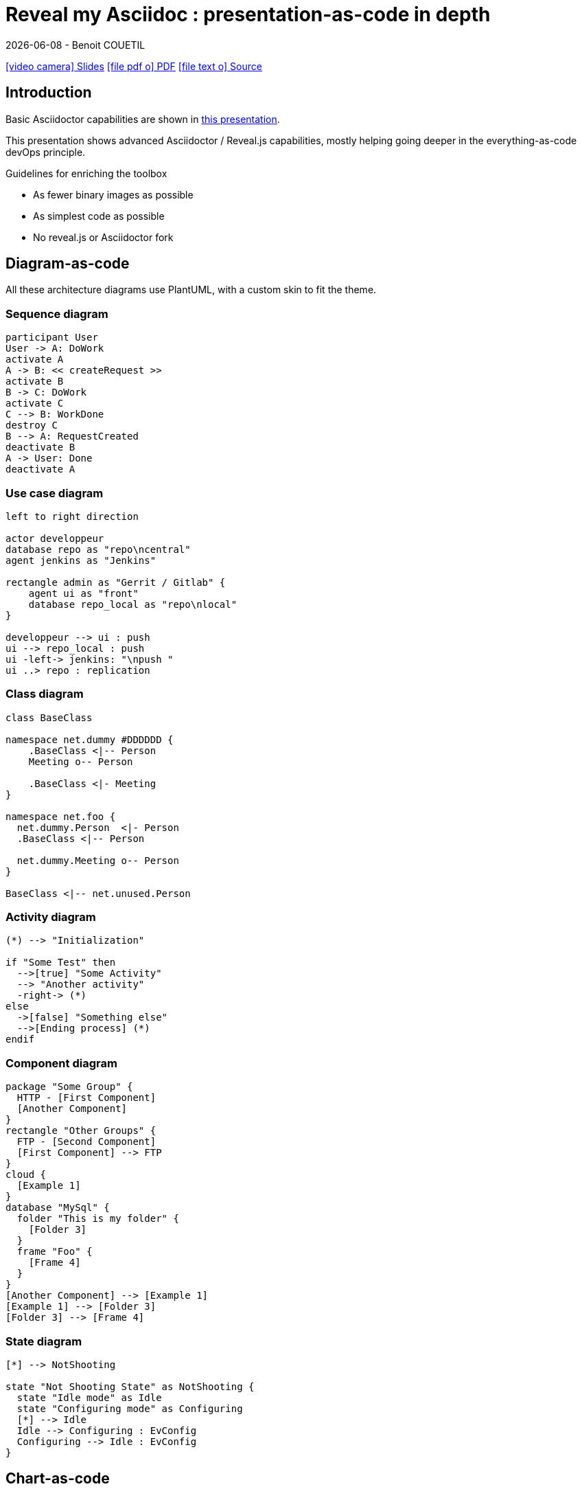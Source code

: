 = Reveal my Asciidoc : presentation-as-code in depth
{localdate} - Benoit COUETIL
:title-logo-image: image:{root-project-dir}/src/docs/asciidoc/themes/logo-zenika.png[pdfwidth=3in,align=left]
:example-caption!:

////
ideas : 
 - no background
 - image & text side by side
////

ifndef::imagesdir[:imagesdir: ../../../target/generated-docs/images]

//Press the `*s*` key to access speaker notes.
//You can press `*b*` or `*.*` to blank your current screen. Hit it again to bring it back.
//Press the `*esc*` key to get an overview of your slides.

//This can't land on reveaj-js first slide...
ifdef::backend-html5[]
link:reveal/{docname}.html[icon:video-camera[] Slides]  link:{docname}.pdf[icon:file-pdf-o[] PDF] link:{docname}.adoc[icon:file-text-o[] Source]
endif::backend-html5[]


[%notitle]
ifdef::backend-revealjs[== Sommaire]

toc::[]

<<<
== Introduction

Basic Asciidoctor capabilities are shown in link:asciidoc-syntax-quick-reference.html[this presentation].

This presentation shows advanced Asciidoctor / Reveal.js capabilities, mostly helping going deeper in the everything-as-code devOps principle.

.Guidelines for enriching the toolbox
* As fewer binary images as possible
* As simplest code as possible
* No reveal.js or Asciidoctor fork

//...So we put this at the end of second slide
ifdef::backend-revealjs[]
[.bottom]
link:../{docname}.pdf[icon:file-pdf-o[] PDF]  link:../{docname}.html[icon:globe[] HTML]  link:../{docname}.adoc[icon:file-alt[] Source]
endif::backend-revealjs[]

== Diagram-as-code

All these architecture diagrams use PlantUML, with a custom skin to fit the theme.

=== Sequence diagram

[plantuml, rma-sequence-diagram, svg, height=500]
....
participant User
User -> A: DoWork
activate A
A -> B: << createRequest >>
activate B
B -> C: DoWork
activate C
C --> B: WorkDone
destroy C
B --> A: RequestCreated
deactivate B
A -> User: Done
deactivate A
....

=== Use case diagram

////
[plantuml, rma-use-case-diagram, svg]
....
left to right direction
skinparam packageStyle rectangle
actor customer
actor clerk
rectangle checkout {
  customer -- (checkout)
  (checkout) .> (payment) : include
  (help) .> (checkout) : extends
  (checkout) -- clerk
}
....
////

[plantuml, rma-use-case-diagram, svg, height=500]
....
left to right direction

actor developpeur
database repo as "repo\ncentral"
agent jenkins as "Jenkins"

rectangle admin as "Gerrit / Gitlab" {
    agent ui as "front"
    database repo_local as "repo\nlocal"
}

developpeur --> ui : push
ui --> repo_local : push
ui -left-> jenkins: "\npush "
ui ..> repo : replication
....

=== Class diagram

[plantuml, rma-class-diagram, svg, height=500]     
....
class BaseClass

namespace net.dummy #DDDDDD {
    .BaseClass <|-- Person
    Meeting o-- Person

    .BaseClass <|- Meeting
}

namespace net.foo {
  net.dummy.Person  <|- Person
  .BaseClass <|-- Person

  net.dummy.Meeting o-- Person
}

BaseClass <|-- net.unused.Person
....

=== Activity diagram

[plantuml, activity-diagram, svg, height=500]
....
(*) --> "Initialization"

if "Some Test" then
  -->[true] "Some Activity"
  --> "Another activity"
  -right-> (*)
else
  ->[false] "Something else"
  -->[Ending process] (*)
endif
....

=== Component diagram

[plantuml, rma-component-diagram, svg]     
....
package "Some Group" {
  HTTP - [First Component]
  [Another Component]
}
rectangle "Other Groups" {
  FTP - [Second Component]
  [First Component] --> FTP
} 
cloud {
  [Example 1]
}
database "MySql" {
  folder "This is my folder" {
    [Folder 3]
  }
  frame "Foo" {
    [Frame 4]
  }
}
[Another Component] --> [Example 1]
[Example 1] --> [Folder 3]
[Folder 3] --> [Frame 4]
....

=== State diagram

[plantuml, rma-state-diagram, svg, height=500]     
....
[*] --> NotShooting

state "Not Shooting State" as NotShooting {
  state "Idle mode" as Idle
  state "Configuring mode" as Configuring
  [*] --> Idle
  Idle --> Configuring : EvConfig
  Configuring --> Idle : EvConfig
}
....

<<<
== Chart-as-code

We enable chart-as-code with a modified version of link:https://github.com/asciidoctor/asciidoctor-extensions-lab/tree/master/lib/chart-block-macro[chart-block-macro extension].

It's based on C3JS, a layer on D3JS to draw charts easily, with nice mouseover animations.

Here are some examples.

////
  # data-labels = false : Show labels on each data points.
  # x-type = indexed : timeseries/category/indexed
  # x-tick-angle = 0 : Rotate x axis tick text.
  # height = 500
  # width = 1000
  # horizontal = false : rotate x & y
  # type = line : line/spline/step/area/area-spline/area-step/bar/scatter/pie/donut/gauge
  # order = desc : desc/asc/null
////

=== Pie chart

[.title]
What do you believe is the number one thing a compagny can do to improve code quality ?

[chart,pie,order=null]
....
Code Review,27
Unit Testing,19
Functional Testing,13
Continuous Integration,12
Integration Testing,9
Detailed Requirements,7
Static Analysis,3
Training/On-boarding,3
User Stories,2
Other,5
....

=== Source

[source,asciidoc]
----
[chart,pie,order=null]
....
Code Review,27
Unit Testing,19
Functional Testing,13
Continuous Integration,12
Integration Testing,9
Detailed Requirements,7
Static Analysis,3
Training/On-boarding,3
User Stories,2
Other,5
....
----

=== Bar chart

[chart,bar]
....
data1, 30, 200, 100, 400, 150, 250
data2, 130, 100, 140, 200, 150, 50
data3, 130, -150, 200, 300, -200, 100
....

=== Source

[source,asciidoc]
----
[chart,bar]
....
data1, 30, 200, 100, 400, 150, 250
data2, 130, 100, 140, 200, 150, 50
data3, 130, -150, 200, 300, -200, 100
....
----

=== Horizontal bar chart

[.title]
What are the main benefits of code review in 2018 ?

[chart,bar,horizontal=true,x-type=category,data-labels=true]
....
x,Improved software quality, Sharing knowledge across the team, Adherence to coding standards/conventions, Ability to mentor less experienced developers, Increased collaboration, Reduced project time/costs, Ability to comply with regulatory standards, Internal audits, Ability to set expectations, Enhanced customer satisfaction/retention, Enhanced mobility of code, Strengthen competitive advantage, ISO/Industry certifications
% Answered,90,73,59,57,52,37,31,28,28,26,26,20,16
....

=== Source

[source,asciidoc]
----
[chart,bar,horizontal=true,x-type=category,data-labels=true]
....
x,Improved software quality, Sharing knowledge across the team, Adherence to coding standards/conventions, Ability to mentor less experienced developers, Increased collaboration, Reduced project time/costs, Ability to comply with regulatory standards, Internal audits, Ability to set expectations, Enhanced customer satisfaction/retention, Enhanced mobility of code, Strengthen competitive advantage, ISO/Industry certifications
% Answered,90,73,59,57,52,37,31,28,28,26,26,20,16
....
----

=== Combination

Multiple data types at once (using inline JS)

++++
  <div id="combi"></div>
  <script type="text/javascript">
c3.generate({
  bindto: '#combi',
  size: { height: 500, width: 1000 },
  data: {
      columns: [
        ['data1', 30, 20, 50, 40, 60, 50],
        ['data2', 200, 130, 90, 240, 130, 220],
        ['data3', 300, 200, 160, 400, 250, 250],
        ['data4', 200, 130, 90, 240, 130, 220],
        ['data5', 130, 120, 150, 140, 160, 150],
        ['data6', 90, 70, 20, 50, 60, 120],
      ],
      type: 'bar',
      types: {
          data3: 'spline',
          data4: 'line',
          data6: 'area',
      },
      groups: [
          ['data1','data2']
      ]
  },
  color: {
    pattern: ['#B11E3E','#444444','#D6D6B1','#53A3DA','#8DBF44','#888888','#FFE119','#000075','#E8575C','#56A29A']
  }
});
</script>
++++

=== Source

[source,javascript]
----
++++
<div id="combi"></div>
<script type="text/javascript">
c3.generate({
  bindto: '#combi',
  size: { height: 500, width: 1000 },
  data: {
      columns: [
        ['data1', 30, 20, 50, 40, 60, 50],
        ['data2', 200, 130, 90, 240, 130, 220],
        ['data3', 300, 200, 160, 400, 250, 250],
        ['data4', 200, 130, 90, 240, 130, 220],
        ['data5', 130, 120, 150, 140, 160, 150],
        ['data6', 90, 70, 20, 50, 60, 120],
      ],
      type: 'bar',
      types: {
          data3: 'spline',
          data4: 'line',
          data6: 'area',
      },
      groups: [
          ['data1','data2']
      ]
  },
  color: {
    pattern: ['#B11E3E','#444444','#D6D6B1','#53A3DA','#8DBF44','#888888','#FFE119','#000075','#E8575C','#56A29A']
  }
});
</script>
++++
----

== Timeline-as-code

[.timeline]
* *1997* - Mondrian (Google)
* *2002* - Codestriker (IBM)
* *2003* - Rietveld (Google)
* *2004* - Gerrit (Google, Android, Eclipse, OpenStack, GWT, IBM...)
* *2007* - Crucible (Atlassian)
* *2007* - Phabricator (Facebook, AngularJS, Quora, Uber)
* *2008* - Github
* *2011* - Gitlab
* *2012* - CodeFlow (Microsoft)

=== Source

[source,asciidoc]
----
[.timeline]
* *1997* - Mondrian (Google)
* *2002* - Codestriker (IBM)
* *2003* - Rietveld (Google)
* *2004* - Gerrit (Google, Android, Eclipse, OpenStack, GWT, IBM...)
* *2007* - Crucible (Atlassian)
* *2007* - Phabricator (Facebook, AngularJS, Quora, Uber)
* *2008* - Github
* *2011* - Gitlab
* *2012* - CodeFlow (Microsoft)
----

To reveal lines as fragments, use `[%step]` and put the `[.timeline]` before the title. See the result on next slide.

[.timeline]
=== Timeline-as-code fragmented

[%step]
* *1997* - Mondrian (Google)
* *2002* - Codestriker (IBM)
* *2003* - Rietveld (Google)
* *2004* - Gerrit (Google, Android, Eclipse, OpenStack, GWT, IBM...)
* *2007* - Crucible (Atlassian)
* *2007* - Phabricator (Facebook, AngularJS, Quora, Uber)
* *2008* - Github
* *2011* - Gitlab
* *2012* - CodeFlow (Microsoft)

== Pyramid-as-code

[.pyramid]
* Continuous deployment
* Continuous reporting
* Pre-commit pipeline
* Continuous integration/testing
* Design & architecture
* Continuous improvement
* Quality of work life
* Organization and culture

=== Source

[source,asciidoc]
----
[.pyramid]
* Continuous deployment
* Continuous reporting
* Pre-commit pipeline
* Continuous integration/testing
* Design & architecture
* Continuous improvement
* Quality of work life
* Organization and culture
----

To reveal lines as fragments, use `[%step]` and put the `[.pyramid]` before the title. See the result on next slide.

[.pyramid]
=== Pyramid-as-code fragmented

[%step]
* Continuous deployment
* Continuous reporting
* Pre-commit pipeline
* Continuous integration/testing
* Design & architecture
* Continuous improvement
* Quality of work life
* Organization and culture

== Meme-as-code

//For now, does not work under gitlab-ci, so we show a pre-generated image
//meme::images/dont-reboot-it-just-patch.jpg[Don't revert it,Just FLIP]
[.maxed-image]
image::dont-revert-it-just-flip.png[]

=== Source

[source,asciidoc]
----
meme::images/dont-reboot-it-just-patch.jpg[Don't revert it,Just FLIP]
----

This needs ImageMagick installed when generating the documentation, see link:https://asciidoctor.org/docs/asciidoctor-diagram/[here].

== Alignments

Here are some alignments specific to Reveal.js slides.

[.bottom]
...We start with putting something at the bottom.

[source,asciidoc]
----
[.bottom]
...We start with putting something at the bottom.
----

=== Centering slide

[.halign-center]
You can also center horizontaly some text of the slide

[source,asciidoc]
----
[.halign-center]
You can also center horizontaly some text of the slide
----

=== Maxed-out image

[.maxed-image]
image::sunset.jpg[]

=== Source

Whatever the image size is, it will occupy maximum space without changing the ratio.

[source,asciidoc]
----
[.maxed-image]
image::sunset.jpg[]
----

== Last slide

The last slide is there to open for questions.

We chose to have a slide with transparent background to reveal the background image.

[source,asciidoc]
----
[.questions]
=== !

[.bubbles]
=== !

[.hands]
=== !
----

NOTE: They are appearing top to bottom here, this will be left to right on a standard presentation.

TIP: You don't have to use one, but you will then loose the last section in the ToC, because it is always hidden for this purpose.

ifdef::backend-revealjs[]
[.questions]
=== !
endif::backend-revealjs[]

ifdef::backend-revealjs[]
[.bubbles]
=== !
endif::backend-revealjs[]

ifdef::backend-revealjs[]
[.hands]
=== !
endif::backend-revealjs[]

// real last slide

ifdef::backend-revealjs[]
[.questions]
== !
endif::backend-revealjs[]
